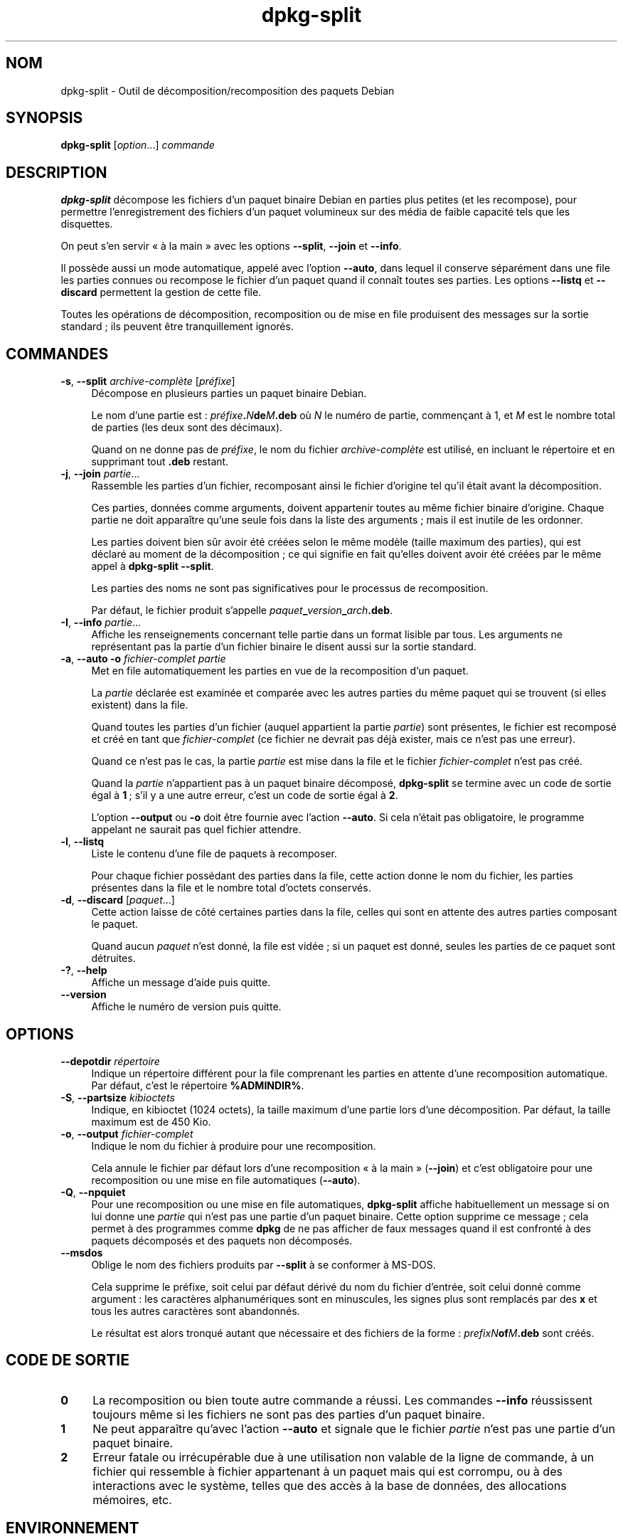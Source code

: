 .\" Automatically generated by Pod::Man 4.11 (Pod::Simple 3.35)
.\"
.\" Standard preamble:
.\" ========================================================================
.de Sp \" Vertical space (when we can't use .PP)
.if t .sp .5v
.if n .sp
..
.de Vb \" Begin verbatim text
.ft CW
.nf
.ne \\$1
..
.de Ve \" End verbatim text
.ft R
.fi
..
.\" Set up some character translations and predefined strings.  \*(-- will
.\" give an unbreakable dash, \*(PI will give pi, \*(L" will give a left
.\" double quote, and \*(R" will give a right double quote.  \*(C+ will
.\" give a nicer C++.  Capital omega is used to do unbreakable dashes and
.\" therefore won't be available.  \*(C` and \*(C' expand to `' in nroff,
.\" nothing in troff, for use with C<>.
.tr \(*W-
.ds C+ C\v'-.1v'\h'-1p'\s-2+\h'-1p'+\s0\v'.1v'\h'-1p'
.ie n \{\
.    ds -- \(*W-
.    ds PI pi
.    if (\n(.H=4u)&(1m=24u) .ds -- \(*W\h'-12u'\(*W\h'-12u'-\" diablo 10 pitch
.    if (\n(.H=4u)&(1m=20u) .ds -- \(*W\h'-12u'\(*W\h'-8u'-\"  diablo 12 pitch
.    ds L" ""
.    ds R" ""
.    ds C` ""
.    ds C' ""
'br\}
.el\{\
.    ds -- \|\(em\|
.    ds PI \(*p
.    ds L" ``
.    ds R" ''
.    ds C`
.    ds C'
'br\}
.\"
.\" Escape single quotes in literal strings from groff's Unicode transform.
.ie \n(.g .ds Aq \(aq
.el       .ds Aq '
.\"
.\" If the F register is >0, we'll generate index entries on stderr for
.\" titles (.TH), headers (.SH), subsections (.SS), items (.Ip), and index
.\" entries marked with X<> in POD.  Of course, you'll have to process the
.\" output yourself in some meaningful fashion.
.\"
.\" Avoid warning from groff about undefined register 'F'.
.de IX
..
.nr rF 0
.if \n(.g .if rF .nr rF 1
.if (\n(rF:(\n(.g==0)) \{\
.    if \nF \{\
.        de IX
.        tm Index:\\$1\t\\n%\t"\\$2"
..
.        if !\nF==2 \{\
.            nr % 0
.            nr F 2
.        \}
.    \}
.\}
.rr rF
.\" ========================================================================
.\"
.IX Title "dpkg-split 1"
.TH dpkg-split 1 "2020-08-02" "1.20.5" "dpkg suite"
.\" For nroff, turn off justification.  Always turn off hyphenation; it makes
.\" way too many mistakes in technical documents.
.if n .ad l
.nh
.SH "NOM"
.IX Header "NOM"
dpkg-split \- Outil de d\('ecomposition/recomposition des paquets Debian
.SH "SYNOPSIS"
.IX Header "SYNOPSIS"
\&\fBdpkg-split\fR [\fIoption\fR...] \fIcommande\fR
.SH "DESCRIPTION"
.IX Header "DESCRIPTION"
\&\fBdpkg-split\fR d\('ecompose les fichiers d'un paquet binaire Debian en parties
plus petites (et les recompose), pour permettre l'enregistrement des
fichiers d'un paquet volumineux sur des m\('edia de faible capacit\('e tels que
les disquettes.
.PP
On peut s'en servir \(Fo \(`a la main \(Fc avec les options \fB\-\-split\fR, \fB\-\-join\fR et
\&\fB\-\-info\fR.
.PP
Il poss\(`ede aussi un mode automatique, appel\('e avec l'option \fB\-\-auto\fR, dans
lequel il conserve s\('epar\('ement dans une file les parties connues ou recompose
le fichier d'un paquet quand il conna\(^it toutes ses parties. Les options
\&\fB\-\-listq\fR et \fB\-\-discard\fR permettent la gestion de cette file.
.PP
Toutes les op\('erations de d\('ecomposition, recomposition ou de mise en file
produisent des messages sur la sortie standard ; ils peuvent \(^etre
tranquillement ignor\('es.
.SH "COMMANDES"
.IX Header "COMMANDES"
.IP "\fB\-s\fR, \fB\-\-split\fR \fIarchive\-compl\(`ete\fR [\fIpr\('efixe\fR]" 4
.IX Item "-s, --split archive-compl\(`ete [pr\('efixe]"
D\('ecompose en plusieurs parties un paquet binaire Debian.
.Sp
Le nom d'une partie est : \fIpr\('efixe\fR\fB.\fR\fIN\fR\fBde\fR\fIM\fR\fB.deb\fR o\(`u \fIN\fR le
num\('ero de partie, commen\(,cant \(`a 1, et \fIM\fR est le nombre total de parties
(les deux sont des d\('ecimaux).
.Sp
Quand on ne donne pas de \fIpr\('efixe\fR, le nom du fichier \fIarchive\-compl\(`ete\fR
est utilis\('e, en incluant le r\('epertoire et en supprimant tout \fB.deb\fR
restant.
.IP "\fB\-j\fR, \fB\-\-join\fR \fIpartie\fR..." 4
.IX Item "-j, --join partie..."
Rassemble les parties d'un fichier, recomposant ainsi le fichier d'origine
tel qu'il \('etait avant la d\('ecomposition.
.Sp
Ces parties, donn\('ees comme arguments, doivent appartenir toutes au m\(^eme
fichier binaire d'origine. Chaque partie ne doit appara\(^itre qu'une seule
fois dans la liste des arguments ; mais il est inutile de les ordonner.
.Sp
Les parties doivent bien s\(^ur avoir \('et\('e cr\('e\('ees selon le m\(^eme mod\(`ele (taille
maximum des parties), qui est d\('eclar\('e au moment de la d\('ecomposition ; ce qui
signifie en fait qu'elles doivent avoir \('et\('e cr\('e\('ees par le m\(^eme appel \(`a
\&\fBdpkg-split \-\-split\fR.
.Sp
Les parties des noms ne sont pas significatives pour le processus de
recomposition.
.Sp
Par d\('efaut, le fichier produit s'appelle
\&\fIpaquet\fR\fB_\fR\fIversion\fR\fB_\fR\fIarch\fR\fB.deb\fR.
.IP "\fB\-I\fR, \fB\-\-info\fR \fIpartie\fR..." 4
.IX Item "-I, --info partie..."
Affiche les renseignements concernant telle partie dans un format lisible
par tous. Les arguments ne repr\('esentant pas la partie d'un fichier binaire
le disent aussi sur la sortie standard.
.IP "\fB\-a\fR, \fB\-\-auto \-o\fR \fIfichier-complet partie\fR" 4
.IX Item "-a, --auto -o fichier-complet partie"
Met en file automatiquement les parties en vue de la recomposition d'un
paquet.
.Sp
La \fIpartie\fR d\('eclar\('ee est examin\('ee et compar\('ee avec les autres parties du
m\(^eme paquet qui se trouvent (si elles existent) dans la file.
.Sp
Quand toutes les parties d'un fichier (auquel appartient la partie
\&\fIpartie\fR) sont pr\('esentes, le fichier est recompos\('e et cr\('e\('e en tant que
\&\fIfichier-complet\fR (ce fichier ne devrait pas d\('ej\(`a exister, mais ce n'est
pas une erreur).
.Sp
Quand ce n'est pas le cas, la partie \fIpartie\fR est mise dans la file et le
fichier \fIfichier-complet\fR n'est pas cr\('e\('e.
.Sp
Quand la \fIpartie\fR n'appartient pas \(`a un paquet binaire d\('ecompos\('e,
\&\fBdpkg-split\fR se termine avec un code de sortie \('egal \(`a \fB1\fR ; s'il y a une
autre erreur, c'est un code de sortie \('egal \(`a \fB2\fR.
.Sp
L'option \fB\-\-output\fR ou \fB\-o\fR doit \(^etre fournie avec l'action \fB\-\-auto\fR. Si
cela n'\('etait pas obligatoire, le programme appelant ne saurait pas quel
fichier attendre.
.IP "\fB\-l\fR, \fB\-\-listq\fR" 4
.IX Item "-l, --listq"
Liste le contenu d'une file de paquets \(`a recomposer.
.Sp
Pour chaque fichier poss\('edant des parties dans la file, cette action donne
le nom du fichier, les parties pr\('esentes dans la file et le nombre total
d'octets conserv\('es.
.IP "\fB\-d\fR, \fB\-\-discard\fR [\fIpaquet\fR...]" 4
.IX Item "-d, --discard [paquet...]"
Cette action laisse de c\(^ot\('e certaines parties dans la file, celles qui sont
en attente des autres parties composant le paquet.
.Sp
Quand aucun \fIpaquet\fR n'est donn\('e, la file est vid\('ee ; si un paquet est
donn\('e, seules les parties de ce paquet sont d\('etruites.
.IP "\fB\-?\fR, \fB\-\-help\fR" 4
.IX Item "-?, --help"
Affiche un message d'aide puis quitte.
.IP "\fB\-\-version\fR" 4
.IX Item "--version"
Affiche le num\('ero de version puis quitte.
.SH "OPTIONS"
.IX Header "OPTIONS"
.IP "\fB\-\-depotdir\fR \fIr\('epertoire\fR" 4
.IX Item "--depotdir r\('epertoire"
Indique un r\('epertoire diff\('erent pour la file comprenant les parties en
attente d'une recomposition automatique. Par d\('efaut, c'est le r\('epertoire
\&\fB\f(CB%ADMINDIR\fB%\fR.
.IP "\fB\-S\fR, \fB\-\-partsize\fR \fIkibioctets\fR" 4
.IX Item "-S, --partsize kibioctets"
Indique, en kibioctet (1024 octets), la taille maximum d'une partie lors
d'une d\('ecomposition. Par d\('efaut, la taille maximum est de 450 Kio.
.IP "\fB\-o\fR, \fB\-\-output\fR \fIfichier-complet\fR" 4
.IX Item "-o, --output fichier-complet"
Indique le nom du fichier \(`a produire pour une recomposition.
.Sp
Cela annule le fichier par d\('efaut lors d'une recomposition \(Fo \(`a la main \(Fc
(\fB\-\-join\fR) et c'est obligatoire pour une recomposition ou une mise en file
automatiques (\fB\-\-auto\fR).
.IP "\fB\-Q\fR, \fB\-\-npquiet\fR" 4
.IX Item "-Q, --npquiet"
Pour une recomposition ou une mise en file automatiques, \fBdpkg-split\fR
affiche habituellement un message si on lui donne une \fIpartie\fR qui n'est
pas une partie d'un paquet binaire. Cette option supprime ce message ; cela
permet \(`a des programmes comme \fBdpkg\fR de ne pas afficher de faux messages
quand il est confront\('e \(`a des paquets d\('ecompos\('es et des paquets non
d\('ecompos\('es.
.IP "\fB\-\-msdos\fR" 4
.IX Item "--msdos"
Oblige le nom des fichiers produits par \fB\-\-split\fR \(`a se conformer \(`a MS-DOS.
.Sp
Cela supprime le pr\('efixe, soit celui par d\('efaut d\('eriv\('e du nom du fichier
d'entr\('ee, soit celui donn\('e comme argument : les caract\(`eres alphanum\('eriques
sont en minuscules, les signes plus sont remplac\('es par des \fBx\fR et tous les
autres caract\(`eres sont abandonn\('es.
.Sp
Le r\('esultat est alors tronqu\('e autant que n\('ecessaire et des fichiers de la
forme : \fIprefixN\fR\fBof\fR\fIM\fR\fB.deb\fR sont cr\('e\('es.
.SH "CODE DE SORTIE"
.IX Header "CODE DE SORTIE"
.IP "\fB0\fR" 4
.IX Item "0"
La recomposition ou bien toute autre commande a r\('eussi. Les commandes
\&\fB\-\-info\fR r\('eussissent toujours m\(^eme si les fichiers ne sont pas des parties
d'un paquet binaire.
.IP "\fB1\fR" 4
.IX Item "1"
Ne peut appara\(^itre qu'avec l'action \fB\-\-auto\fR et signale que le fichier
\&\fIpartie\fR n'est pas une partie d'un paquet binaire.
.IP "\fB2\fR" 4
.IX Item "2"
Erreur fatale ou irr\('ecup\('erable due \(`a une utilisation non valable de la ligne
de commande, \(`a un fichier qui ressemble \(`a fichier appartenant \(`a un paquet
mais qui est corrompu, ou \(`a des interactions avec le syst\(`eme, telles que des
acc\(`es \(`a la base de donn\('ees, des allocations m\('emoires, etc.
.SH "ENVIRONNEMENT"
.IX Header "ENVIRONNEMENT"
.IP "\fB\s-1DPKG_COLORS\s0\fR" 4
.IX Item "DPKG_COLORS"
D\('efinit le mode de couleur (depuis dpkg 1.18.5). Les valeurs actuellement
accept\('ees sont \fBauto\fR (par d\('efaut), \fBalways\fR et \fBnever\fR.
.IP "\fB\s-1SOURCE_DATE_EPOCH\s0\fR" 4
.IX Item "SOURCE_DATE_EPOCH"
Si cette option est utilis\('ee, elle sera utilis\('ee comme horodatage (en
seconde \(`a partir de \(Fo l'epoch \(Fc) dans le conteneur \fBar\fR(5) de
\&\fBdeb-split\fR(5).
.SH "FICHIERS"
.IX Header "FICHIERS"
.IP "\fI\f(CI%ADMINDIR\fI%/parts\fR" 4
.IX Item "/var/lib/dpkg/parts"
Le r\('epertoire par d\('efaut de la file contenant les fichiers qui attendent une
recomposition automatique.
.Sp
Les noms de fichiers utilis\('es dans ce r\('epertoire sont dans un format
particulier \(`a \fBdpkg-split\fR et ne sont sans doute pas utiles pour d'autres
programmes ; en tous cas on ne peut pas compter sur ce format de nom de
fichier.
.SH "BOGUES"
.IX Header "BOGUES"
On ne peut pas obtenir tous les d\('etails voulus sur les paquets pr\('esents dans
la file \(`a moins d'aller voir soi\-m\(^eme dans le r\('epertoire de la file.
.PP
On ne peut pas facilement savoir si un fichier est vraiment la partie d'un
paquet binaire ou non.
.SH "VOIR AUSSI"
.IX Header "VOIR AUSSI"
\&\fBdeb\fR(5), \fBdeb-control\fR(5), \fBdpkg-deb\fR(1), \fBdpkg\fR(1).
.SH "TRADUCTION"
.IX Header "TRADUCTION"
Ariel \s-1VARDI\s0 <ariel.vardi@freesbee.fr>, 2002.
Philippe Batailler, 2006.
Nicolas Fran\(,cois, 2006.
Veuillez signaler toute erreur \(`a <debian\-l10n\-french@lists.debian.org>.
